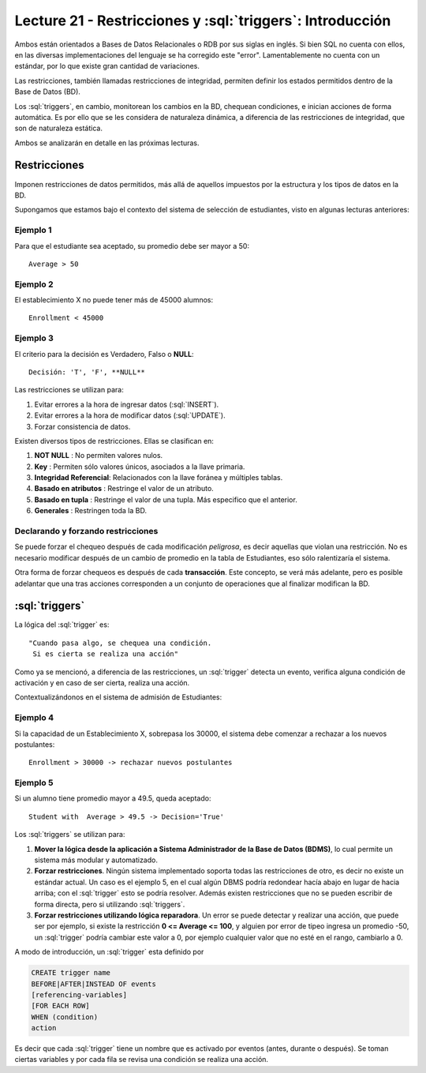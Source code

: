 Lecture 21 - Restricciones y :sql:`triggers`: Introducción
------------------------------------------------------------

.. role:: sql(code)
         :language: sql
         :class: highlight

Ambos están orientados a Bases de Datos Relacionales o RDB por sus siglas en inglés.
Si bien SQL no cuenta con ellos, en las diversas implementaciones del lenguaje se ha corregido
este "error". Lamentablemente no cuenta con un estándar, por lo que existe gran cantidad de variaciones.

Las restricciones, también llamadas restricciones de integridad, permiten definir
los estados permitidos dentro de la Base de Datos (BD).

Los :sql:`triggers`, en cambio, monitorean los cambios en la BD, chequean condiciones, e inician
acciones de forma automática. Es por ello que se les considera de naturaleza dinámica, a
diferencia de las restricciones de integridad, que son de naturaleza estática.

Ambos se analizarán en detalle en las próximas lecturas.

==============
Restricciones
==============

Imponen restricciones de datos permitidos, más allá de aquellos impuestos por la estructura
y los tipos de datos en la BD.


Supongamos que estamos bajo el contexto del sistema de selección de estudiantes,
visto en algunas lecturas anteriores:

Ejemplo 1
^^^^^^^^^

Para que el estudiante sea aceptado, su promedio debe ser mayor a 50::

  Average > 50


Ejemplo 2
^^^^^^^^^

El establecimiento X no puede tener más de 45000 alumnos::

  Enrollment < 45000

Ejemplo 3
^^^^^^^^^

El criterio para la decisión es Verdadero, Falso o **NULL**::

  Decisión: 'T', 'F', **NULL**


Las restricciones se utilizan para:

1. Evitar errores a la hora de ingresar datos (:sql:`INSERT`).
2. Evitar errores a la hora de modificar datos (:sql:`UPDATE`).
3. Forzar consistencia de datos.


Existen diversos tipos de restricciones. Ellas se clasifican en:

1. **NOT NULL**              : No permiten valores nulos.
2. **Key**                   : Permiten sólo valores únicos, asociados a la llave primaria.
3. **Integridad Referencial**: Relacionados con la llave foránea y múltiples tablas.
4. **Basado en atributos**   : Restringe el valor de un atributo.
5. **Basado en tupla**       : Restringe el valor de una tupla. Más especifico que el anterior.
6. **Generales**             : Restringen toda la BD.


Declarando y forzando restricciones
^^^^^^^^^^^^^^^^^^^^^^^^^^^^^^^^^^^^^^^

Se puede forzar el chequeo después de cada modificación *peligrosa*, es decir
aquellas que violan una restricción. No es necesario modificar después de un cambio de promedio
en la tabla de Estudiantes, eso sólo ralentizaría el sistema.

Otra forma de forzar chequeos es después de cada **transacción**. Este concepto, se verá  más adelante,
pero es posible adelantar que una tras acciones corresponden a un conjunto de operaciones que al finalizar
modifican la BD.

================
:sql:`triggers`
================

La lógica del :sql:`trigger` es::

  "Cuando pasa algo, se chequea una condición.
   Si es cierta se realiza una acción"


Como ya se mencionó, a diferencia de las restricciones, un :sql:`trigger` detecta un evento, verifica
alguna condición de activación y en caso de ser cierta, realiza una acción.

Contextualizándonos en el sistema de admisión de Estudiantes:

Ejemplo 4
^^^^^^^^^

Si la capacidad de un Establecimiento X, sobrepasa los 30000, el sistema debe  comenzar a rechazar a los nuevos postulantes::

    Enrollment > 30000 -> rechazar nuevos postulantes


Ejemplo 5
^^^^^^^^^

Si un alumno tiene promedio mayor a 49.5, queda aceptado::

  Student with  Average > 49.5 -> Decision='True'



Los :sql:`triggers` se utilizan para:

1. **Mover la lógica desde la aplicación a Sistema Administrador de la Base de Datos (BDMS)**, lo
   cual permite un sistema más modular y automatizado.

2. **Forzar restricciones**. Ningún sistema implementado soporta todas las restricciones de otro, es decir
   no existe un estándar actual. Un caso es el ejemplo 5, en el cual algún DBMS podría redondear hacía abajo
   en lugar de hacia arriba; con el :sql:`trigger` esto se podría resolver. Además existen restricciones que no se pueden
   escribir de forma directa, pero si utilizando :sql:`triggers`.

3. **Forzar restricciones utilizando lógica reparadora**. Un error se puede detectar y realizar una
   acción, que puede ser por ejemplo, si existe la restricción **0 <= Average <= 100**, y alguien por error de tipeo
   ingresa un promedio -50, un :sql:`trigger` podría cambiar este valor a 0, por ejemplo cualquier valor que no esté en el
   rango, cambiarlo a 0.


A modo de introducción, un :sql:`trigger` esta definido por

.. code-block:: sql

 CREATE trigger name
 BEFORE|AFTER|INSTEAD OF events
 [referencing-variables]
 [FOR EACH ROW]
 WHEN (condition)
 action

Es decir que cada :sql:`trigger` tiene un nombre que es activado por eventos (antes, durante o después).
Se toman ciertas variables y por cada fila se revisa una condición se realiza una acción.
